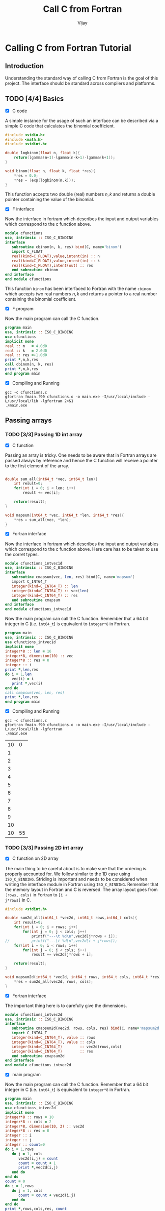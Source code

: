 # -*- mode:org -*-
#+TITLE: Call C from Fortran
#+Author: Vijay
#+email: vijay.gopal.c@gmail.com


* Calling C from Fortran Tutorial

** Introduction

Understanding the standard way of calling C from Fortran is the goal of this
project. The interface should be standard across compilers and platforms.

** TODO [4/4] Basics

- [X] C code

A simple instance for the usage of such an interface can be described
via a simple C code that calculates the binomial coefficient.

#+name: ccodebinom
#+begin_src c :main no #:tangle cfunctions.c
#include <stdio.h>
#include <math.h>
#include <stdint.h>

double logbinom(float n, float k){
    return(lgamma(n+1)-lgamma(n-k+1)-lgamma(k+1));
}

void binom(float n, float k, float *res){
    *res = 0.0;
    *res = (exp(logbinom(n,k)));
}

#+end_src

This function accepts two double (real) numbers \( n, k\) and returns a double
pointer containing the value of the binomial.

- [X] F interface

Now the interface in fortram which describes the input and output variables
which correspond to the c function above.

#+name: interfacecbinom
#+begin_src f90 :main no #:tangle fmain.f90
      module cfunctions
      use, intrinsic :: ISO_C_BINDING
      interface
         subroutine cbinom(n, k, res) bind(C, name='binom')
         import C_FLOAT
         real(kind=C_FLOAT),value,intent(in) :: n
         real(kind=C_FLOAT),value,intent(in) :: k
         real(kind=C_FLOAT),intent(out) :: res
         end subroutine cbinom
      end interface
      end module cfunctions
#+end_src

This function ~binom~ has been interfaced to Fortran with the name ~cbinom~
which accepts two real numbers \(n,k\) and returns a pointer to a real number
containing the binomial coefficient.

- [X] F program

Now the main program can call the C function.

#+begin_src f90 :main no #:tangle fmain.f90
      program main
      use, intrinsic :: ISO_C_BINDING
      use cfunctions
      implicit none
      real :: n   = 4.0d0
      real :: k   = 2.0d0
      real :: res =-1.0d0
      print *,n,k,res
      call cbinom(n, k, res)
      print *,n,k,res
      end program main
#+end_src

- [X] Compiling and Running

#+begin_src shell
gcc -c cfunctions.c
gfortran fmain.f90 cfunctions.o -o main.exe -I/usr/local/include -L/usr/local/lib -lgfortran 2>&1
./main.exe
#+end_src

#+RESULTS:
| 4.0 | 2.0 | -1.0 |
| 4.0 | 2.0 |  6.0 |

** Passing arrays

*** TODO [3/3] Passing 1D int array

- [X] C function

Passing an array is tricky. One needs to be aware that in Fortran arrays are passed
always by reference and hence the C function will receive a pointer to the first element
of the array.

#+begin_src c :main no #:tangle cfunctions.c

double sum_all(int64_t *vec, int64_t len){
    int result=0;
    for(int i = 0; i < len; i++)
        result += vec[i];

    return(result);
}

void mapsum(int64_t *vec, int64_t *len, int64_t *res){
    *res = sum_all(vec, *len);
}

#+end_src

- [X] Fortran interface

Now the interface in fortram which describes the input and output variables
which correspond to the c function above. Here care has to be taken
to use the corret types.

#+begin_src fortran :main no #:tangle fmain.f90
      module cfunctions_intvec1d
      use, intrinsic :: ISO_C_BINDING
      interface
         subroutine cmapsum(vec, len, res) bind(C, name='mapsum')
         import C_INT64_T
         integer(kind=C_INT64_T) :: len
         integer(kind=C_INT64_T) :: vec(len)
         integer(kind=C_INT64_T) :: res
         end subroutine cmapsum
      end interface
      end module cfunctions_intvec1d
#+end_src

Now the main program can call the C function. Remember that a 64 bit integer
in C (i.e. ~int64_t~) is equivalent to ~integer*8~ in Fortran.

#+begin_src fortran :main no
      program main
      use, intrinsic :: ISO_C_BINDING
      use cfunctions_intvec1d
      implicit none
      integer*8 :: len = 10
      integer*8, dimension(10) :: vec
      integer*8 :: res = 0
      integer :: i
      print *,len,res
      do i = 1,len
         vec(i) = i
         print *,vec(i)
      end do
      call cmapsum(vec, len, res)
      print *,len,res
      end program main
#+end_src

- [X] Compiling and Running

#+begin_src shell
gcc -c cfunctions.c
gfortran fmain.f90 cfunctions.o -o main.exe -I/usr/local/include -L/usr/local/lib -lgfortran
./main.exe
#+end_src

#+RESULTS: :export none
| 10 |  0 |
|  1 |    |
|  2 |    |
|  3 |    |
|  4 |    |
|  5 |    |
|  6 |    |
|  7 |    |
|  8 |    |
|  9 |    |
| 10 |    |
| 10 | 55 |

***  TODO [3/3] Passing 2D int array

- [X] C function on 2D array

The main thing to be careful about is to make sure that the ordering is properly
accounted for. We follow similar to the 1D case using ~ISO_C_BINDING~.  Striding
is important and needs to be considered when writing the interface module in
Fortran using ~ISO_C_BINDING~.  Remember that the memory layout in Fortran and C
is reversed.  The array layout goes from ~(rows, cols)~ in Fortran to ~[i +
j*rows]~ in C.

#+begin_src C :main no #:tangle cfunctions.c
#include <stdint.h>

double sum2d_all(int64_t *vec2d, int64_t rows,int64_t cols){
    int result=0;
    for(int i = 0; i < rows; i++)
        for(int j = 0; j < cols; j++)
            printf("---\t %d\n",vec2d[j*rows + i]);
//          printf("---\t %d\n",vec2d[i + j*rows]);
    for(int i = 0; i < rows; i++)
        for(int j = 0; j < cols; j++)
            result += vec2d[j*rows + i];

    return(result);
}

void mapsum2d(int64_t *vec2d, int64_t rows, int64_t cols, int64_t *res){
    ,*res = sum2d_all(vec2d, rows, cols);
}

#+end_src

- [X] Fortran interface

The important thing here is to carefully give the dimensions.

#+begin_src f90 :main no #:tangle fmain.f90
      module cfunctions_intvec2d
      use, intrinsic :: ISO_C_BINDING
      interface
         subroutine cmapsum2d(vec2d, rows, cols, res) bind(C, name='mapsum2d')
         import C_INT64_T
         integer(kind=C_INT64_T), value :: rows
         integer(kind=C_INT64_T), value :: cols
         integer(kind=C_INT64_T)        :: vec2d(rows,cols)
         integer(kind=C_INT64_T)        :: res
         end subroutine cmapsum2d
      end interface
      end module cfunctions_intvec2d
#+end_src

- [X] main program

Now the main program can call the C function. Remember that a 64 bit integer
in C (i.e. ~int64_t~) is equivalent to ~integer*8~ in Fortran.

#+begin_src f90 :main no #:tangle fmain.f90
      program main
      use, intrinsic :: ISO_C_BINDING
      use cfunctions_intvec2d
      implicit none
      integer*8 :: rows = 10
      integer*8 :: cols = 2
      integer*8, dimension(10, 2) :: vec2d
      integer*8 :: res = 0
      integer :: i
      integer :: j
      integer :: count=0
      do i = 1,rows
         do j = 1, cols
            vec2d(i,j) = count
            count = count + 1
            print *,vec2d(i,j)
         end do
      end do
      count = 0
      do i = 1,rows
         do j = 1, cols
            count = count + vec2d(i,j)
         end do
      end do
      print *,rows,cols,res, count
      call cmapsum2d(vec2d, rows, cols, res)
      print *,rows, cols, res
      end program main
#+end_src

#+begin_src shell
gcc -c cfunctions.c
gfortran fmain.f90 cfunctions.o -o main.exe -I/usr/local/include -L/usr/local/lib -lgfortran
./main.exe
rm ./main.exe
#+end_src

#+RESULTS:
|   0 |    |     |     |
|   1 |    |     |     |
|   2 |    |     |     |
|   3 |    |     |     |
|   4 |    |     |     |
|   5 |    |     |     |
|   6 |    |     |     |
|   7 |    |     |     |
|   8 |    |     |     |
|   9 |    |     |     |
|  10 |    |     |     |
|  11 |    |     |     |
|  12 |    |     |     |
|  13 |    |     |     |
|  14 |    |     |     |
|  15 |    |     |     |
|  16 |    |     |     |
|  17 |    |     |     |
|  18 |    |     |     |
|  19 |    |     |     |
|  10 |  2 |   0 | 190 |
| --- |  0 |     |     |
| --- |  1 |     |     |
| --- |  2 |     |     |
| --- |  3 |     |     |
| --- |  4 |     |     |
| --- |  5 |     |     |
| --- |  6 |     |     |
| --- |  7 |     |     |
| --- |  8 |     |     |
| --- |  9 |     |     |
| --- | 10 |     |     |
| --- | 11 |     |     |
| --- | 12 |     |     |
| --- | 13 |     |     |
| --- | 14 |     |     |
| --- | 15 |     |     |
| --- | 16 |     |     |
| --- | 17 |     |     |
| --- | 18 |     |     |
| --- | 19 |     |     |
|  10 |  2 | 190 |     |

***  TODO [0/3] Passing 1D float array

- [ ] C function on 2D array

- [ ] Fortran interface

- [ ] main program

***  TODO [3/3] Passing 2D float array

- [X] C function on 2D array

The main thing to be careful about is to make sure that the ordering is properly
accounted for. We follow similar to the 1D case using ~ISO_C_BINDING~.  Striding
is important and needs to be considered when writing the interface module in
Fortran using ~ISO_C_BINDING~.  Remember that the memory layout in Fortran and C
is reversed.  The array layout goes from ~(rows, cols)~ in Fortran to ~[i +
j*rows]~ in C.

#+begin_src C :main no #:tangle cfunctions.c
#include <stdint.h>

double sum2d_all(double *vec2d, int64_t rows,int64_t cols){
    double result=0.0;
    for(int i = 0; i < rows; i++)
        for(int j = 0; j < cols; j++)
            printf("---\t %14.5f\n",vec2d[j*rows + i]);
//          printf("---\t %d\n",vec2d[i + j*rows]);
    for(int i = 0; i < rows; i++)
        for(int j = 0; j < cols; j++)
            result += vec2d[j*rows + i];

    return(result);
}

void mapsum2d(double *vec2d, int64_t rows, int64_t cols, double *res){
    ,*res = sum2d_all(vec2d, rows, cols);
}

#+end_src

- [X] Fortran interface

The important thing here is to carefully give the dimensions.

#+begin_src f90 :main no #:tangle fmain.f90
      module cfunctions_intvec2d
      use, intrinsic :: ISO_C_BINDING
      interface
         subroutine cmapsum2d(vec2d, rows, cols, res) bind(C, name='mapsum2d')
         import C_INT64_T, C_DOUBLE
         integer(kind=C_INT64_T), value :: rows
         integer(kind=C_INT64_T), value :: cols
         real(kind=C_DOUBLE)        :: vec2d(rows,cols)
         real(kind=C_DOUBLE)        :: res
         end subroutine cmapsum2d
      end interface
      end module cfunctions_intvec2d
#+end_src

- [X] main program

Now the main program can call the C function. Remember that a 64 bit integer
in C (i.e. ~int64_t~) is equivalent to ~integer*8~ in Fortran.

#+begin_src f90 :main no #:tangle fmain.f90
      program main
      use, intrinsic :: ISO_C_BINDING
      use cfunctions_intvec2d
      implicit none
      integer*8 :: rows = 10
      integer*8 :: cols = 2
      real*8, dimension(10, 2) :: vec2d
      real*8 :: res = 0
      integer :: i
      integer :: j
      integer :: count=0
      do i = 1,rows
         do j = 1, cols
            vec2d(i,j) = count*1.0
            count = count + 1
            print *,vec2d(i,j)
         end do
      end do
      count = 0
      do i = 1,rows
         do j = 1, cols
            count = count + vec2d(i,j)
         end do
      end do
      print *,rows,cols,res, count
      call cmapsum2d(vec2d, rows, cols, res)
      print *,rows, cols, res
      end program main
#+end_src

#+begin_src shell
gcc -c cfunctions.c
gfortran fmain.f90 cfunctions.o -o main.exe -I/usr/local/include -L/usr/local/lib -lgfortran
./main.exe
rm ./main.exe
#+end_src

#+RESULTS:
|  0.0 |      |       |     |
|  1.0 |      |       |     |
|  2.0 |      |       |     |
|  3.0 |      |       |     |
|  4.0 |      |       |     |
|  5.0 |      |       |     |
|  6.0 |      |       |     |
|  7.0 |      |       |     |
|  8.0 |      |       |     |
|  9.0 |      |       |     |
| 10.0 |      |       |     |
| 11.0 |      |       |     |
| 12.0 |      |       |     |
| 13.0 |      |       |     |
| 14.0 |      |       |     |
| 15.0 |      |       |     |
| 16.0 |      |       |     |
| 17.0 |      |       |     |
| 18.0 |      |       |     |
| 19.0 |      |       |     |
|   10 |    2 |   0.0 | 190 |
|  --- |  0.0 |       |     |
|  --- |  1.0 |       |     |
|  --- |  2.0 |       |     |
|  --- |  3.0 |       |     |
|  --- |  4.0 |       |     |
|  --- |  5.0 |       |     |
|  --- |  6.0 |       |     |
|  --- |  7.0 |       |     |
|  --- |  8.0 |       |     |
|  --- |  9.0 |       |     |
|  --- | 10.0 |       |     |
|  --- | 11.0 |       |     |
|  --- | 12.0 |       |     |
|  --- | 13.0 |       |     |
|  --- | 14.0 |       |     |
|  --- | 15.0 |       |     |
|  --- | 16.0 |       |     |
|  --- | 17.0 |       |     |
|  --- | 18.0 |       |     |
|  --- | 19.0 |       |     |
|   10 |    2 | 190.0 |     |

***  TODO [3/3] Passing nD <type> array

- [X] C function on 4D array

The main thing to be careful about is to make sure that the ordering is properly
accounted for. We follow similar to the 1D and 2D casees using ~ISO_C_BINDING~.  Striding
is important and needs to be considered when writing the interface module in
Fortran using ~ISO_C_BINDING~.  Remember that the memory layout in Fortran and C
is reversed.  The array layout goes from ~(rows, cols)~ in Fortran to ~[i +
j*rows]~ in C.

#+begin_src C :main no :tangle cfunctions.c
#include <stdint.h>

double sum4d_all(double *vec2d, int64_t rows,int64_t cols){
    double result=0.0;
    for(int i = 0; i < rows; i++)
        for(int j = 0; j < cols; j++)
            printf("---\t %14.5f\n",vec2d[j*rows + i]);
//          printf("---\t %d\n",vec2d[i + j*rows]);
    for(int i = 0; i < rows; i++)
        for(int j = 0; j < cols; j++)
            result += vec2d[j*rows + i];

    return(result);
}

void mapsum4d(double *vec2d, int64_t rows, int64_t cols, double *res){
    ,*res = sum4d_all(vec2d, rows, cols);
}

#+end_src


- [X] Fortran interface

The important thing here is to carefully give the dimensions.

#+begin_src f90 :main no :tangle fmain.f90
      module cfunctions_intvec4d
      use, intrinsic :: ISO_C_BINDING
      interface
         subroutine cmapsum4d(vec2d, rows, cols, res) bind(C, name='mapsum4d')
         import C_INT64_T, C_DOUBLE
         integer(kind=C_INT64_T), value :: rows
         integer(kind=C_INT64_T), value :: cols
         real(kind=C_DOUBLE)        :: vec2d(rows,cols)
         real(kind=C_DOUBLE)        :: res
         end subroutine cmapsum4d
      end interface
      end module cfunctions_intvec4d
#+end_src

- [X] main program


Now the main program can call the C function. Remember that a 64 bit integer
in C (i.e. ~int64_t~) is equivalent to ~integer*8~ in Fortran.

#+begin_src f90 :main no :tangle fmain.f90
      program main
      use, intrinsic :: ISO_C_BINDING
      use cfunctions_intvec4d
      implicit none
      integer*8 :: rows = 10
      integer*8 :: cols = 2
      real*8, dimension(2,2,10, 2) :: vec2d
      real*8 :: res = 0
      integer :: i
      integer :: j,k,l
      integer :: count=0
      do k=1,2
         do l=1,2
            count = 0
            do i = 1,rows
               do j = 1, cols
                  vec2d(k,l,i,j) = count*1.0
                  count = count + 1
                  print *,vec2d(k,l,i,j)
               end do
            end do
         end do
      end do
      count = 0
      do i = 1,rows
         do j = 1, cols
            count = count + vec2d(1,1,i,j)
         end do
      end do
      print *,rows,cols,res, count
      call cmapsum4d(vec2d(1,1,:,:), rows, cols, res)
      call cmapsum4d(vec2d(1,2,:,:), rows, cols, res)
      call cmapsum4d(vec2d(2,1,:,:), rows, cols, res)
      call cmapsum4d(vec2d(2,2,:,:), rows, cols, res)
      print *,rows, cols, res
      end program main
#+end_src

#+begin_src shell
gcc -c cfunctions.c
gfortran fmain.f90 cfunctions.o -o main.exe -I/usr/local/include -L/usr/local/lib -lgfortran
./main.exe
rm ./main.exe
#+end_src

#+RESULTS:
|  0.0 |      |       |     |
|  1.0 |      |       |     |
|  2.0 |      |       |     |
|  3.0 |      |       |     |
|  4.0 |      |       |     |
|  5.0 |      |       |     |
|  6.0 |      |       |     |
|  7.0 |      |       |     |
|  8.0 |      |       |     |
|  9.0 |      |       |     |
| 10.0 |      |       |     |
| 11.0 |      |       |     |
| 12.0 |      |       |     |
| 13.0 |      |       |     |
| 14.0 |      |       |     |
| 15.0 |      |       |     |
| 16.0 |      |       |     |
| 17.0 |      |       |     |
| 18.0 |      |       |     |
| 19.0 |      |       |     |
|  0.0 |      |       |     |
|  1.0 |      |       |     |
|  2.0 |      |       |     |
|  3.0 |      |       |     |
|  4.0 |      |       |     |
|  5.0 |      |       |     |
|  6.0 |      |       |     |
|  7.0 |      |       |     |
|  8.0 |      |       |     |
|  9.0 |      |       |     |
| 10.0 |      |       |     |
| 11.0 |      |       |     |
| 12.0 |      |       |     |
| 13.0 |      |       |     |
| 14.0 |      |       |     |
| 15.0 |      |       |     |
| 16.0 |      |       |     |
| 17.0 |      |       |     |
| 18.0 |      |       |     |
| 19.0 |      |       |     |
|  0.0 |      |       |     |
|  1.0 |      |       |     |
|  2.0 |      |       |     |
|  3.0 |      |       |     |
|  4.0 |      |       |     |
|  5.0 |      |       |     |
|  6.0 |      |       |     |
|  7.0 |      |       |     |
|  8.0 |      |       |     |
|  9.0 |      |       |     |
| 10.0 |      |       |     |
| 11.0 |      |       |     |
| 12.0 |      |       |     |
| 13.0 |      |       |     |
| 14.0 |      |       |     |
| 15.0 |      |       |     |
| 16.0 |      |       |     |
| 17.0 |      |       |     |
| 18.0 |      |       |     |
| 19.0 |      |       |     |
|  0.0 |      |       |     |
|  1.0 |      |       |     |
|  2.0 |      |       |     |
|  3.0 |      |       |     |
|  4.0 |      |       |     |
|  5.0 |      |       |     |
|  6.0 |      |       |     |
|  7.0 |      |       |     |
|  8.0 |      |       |     |
|  9.0 |      |       |     |
| 10.0 |      |       |     |
| 11.0 |      |       |     |
| 12.0 |      |       |     |
| 13.0 |      |       |     |
| 14.0 |      |       |     |
| 15.0 |      |       |     |
| 16.0 |      |       |     |
| 17.0 |      |       |     |
| 18.0 |      |       |     |
| 19.0 |      |       |     |
|   10 |    2 |   0.0 | 190 |
|  --- |  0.0 |       |     |
|  --- |  1.0 |       |     |
|  --- |  2.0 |       |     |
|  --- |  3.0 |       |     |
|  --- |  4.0 |       |     |
|  --- |  5.0 |       |     |
|  --- |  6.0 |       |     |
|  --- |  7.0 |       |     |
|  --- |  8.0 |       |     |
|  --- |  9.0 |       |     |
|  --- | 10.0 |       |     |
|  --- | 11.0 |       |     |
|  --- | 12.0 |       |     |
|  --- | 13.0 |       |     |
|  --- | 14.0 |       |     |
|  --- | 15.0 |       |     |
|  --- | 16.0 |       |     |
|  --- | 17.0 |       |     |
|  --- | 18.0 |       |     |
|  --- | 19.0 |       |     |
|  --- |  0.0 |       |     |
|  --- |  1.0 |       |     |
|  --- |  2.0 |       |     |
|  --- |  3.0 |       |     |
|  --- |  4.0 |       |     |
|  --- |  5.0 |       |     |
|  --- |  6.0 |       |     |
|  --- |  7.0 |       |     |
|  --- |  8.0 |       |     |
|  --- |  9.0 |       |     |
|  --- | 10.0 |       |     |
|  --- | 11.0 |       |     |
|  --- | 12.0 |       |     |
|  --- | 13.0 |       |     |
|  --- | 14.0 |       |     |
|  --- | 15.0 |       |     |
|  --- | 16.0 |       |     |
|  --- | 17.0 |       |     |
|  --- | 18.0 |       |     |
|  --- | 19.0 |       |     |
|  --- |  0.0 |       |     |
|  --- |  1.0 |       |     |
|  --- |  2.0 |       |     |
|  --- |  3.0 |       |     |
|  --- |  4.0 |       |     |
|  --- |  5.0 |       |     |
|  --- |  6.0 |       |     |
|  --- |  7.0 |       |     |
|  --- |  8.0 |       |     |
|  --- |  9.0 |       |     |
|  --- | 10.0 |       |     |
|  --- | 11.0 |       |     |
|  --- | 12.0 |       |     |
|  --- | 13.0 |       |     |
|  --- | 14.0 |       |     |
|  --- | 15.0 |       |     |
|  --- | 16.0 |       |     |
|  --- | 17.0 |       |     |
|  --- | 18.0 |       |     |
|  --- | 19.0 |       |     |
|  --- |  0.0 |       |     |
|  --- |  1.0 |       |     |
|  --- |  2.0 |       |     |
|  --- |  3.0 |       |     |
|  --- |  4.0 |       |     |
|  --- |  5.0 |       |     |
|  --- |  6.0 |       |     |
|  --- |  7.0 |       |     |
|  --- |  8.0 |       |     |
|  --- |  9.0 |       |     |
|  --- | 10.0 |       |     |
|  --- | 11.0 |       |     |
|  --- | 12.0 |       |     |
|  --- | 13.0 |       |     |
|  --- | 14.0 |       |     |
|  --- | 15.0 |       |     |
|  --- | 16.0 |       |     |
|  --- | 17.0 |       |     |
|  --- | 18.0 |       |     |
|  --- | 19.0 |       |     |
|   10 |    2 | 190.0 |     |


* Passing array blocks

** TODO[0/3] For nD arrays

- [ ] C function on 4D array

The main thing to be careful about is to make sure that the ordering is properly
accounted for. We follow similar to the 1D and 2D casees using ~ISO_C_BINDING~.  Striding
is important and needs to be considered when writing the interface module in
Fortran using ~ISO_C_BINDING~.  Remember that the memory layout in Fortran and C
is reversed.  The array layout goes from ~(rows, cols)~ in Fortran to ~[i +
j*rows]~ in C.

#+begin_src C :main no :tangle cfunctions.c
#include <stdint.h>

double sum4d_all(double *vec2d, int64_t rows,int64_t cols){
    double result=0.0;
    for(int i = 0; i < rows; i++)
        for(int j = 0; j < cols; j++)
            printf("---\t %14.5f\n",vec2d[j*rows + i]);
//          printf("---\t %d\n",vec2d[i + j*rows]);
    for(int i = 0; i < rows; i++)
        for(int j = 0; j < cols; j++)
            result += vec2d[j*rows + i];

    return(result);
}

void mapsum4d(double *vec2d, int64_t rows, int64_t cols, double *res){
    ,*res = sum4d_all(vec2d, rows, cols);
}

#+end_src


- [ ] Fortran interface

The important thing here is to carefully give the dimensions.

#+begin_src f90 :main no :tangle fmain.f90
      module cfunctions_intvec4d
      use, intrinsic :: ISO_C_BINDING
      interface
         subroutine cmapsum4d(vec2d, rows, cols, res) bind(C, name='mapsum4d')
         import C_INT64_T, C_DOUBLE
         integer(kind=C_INT64_T), value :: rows
         integer(kind=C_INT64_T), value :: cols
         real(kind=C_DOUBLE)        :: vec2d(rows,cols)
         real(kind=C_DOUBLE)        :: res
         end subroutine cmapsum4d
      end interface
      end module cfunctions_intvec4d
#+end_src

- [ ] main program


Now the main program can call the C function. Remember that a 64 bit integer
in C (i.e. ~int64_t~) is equivalent to ~integer*8~ in Fortran.

#+begin_src f90 :main no :tangle fmain.f90
      program main
      use, intrinsic :: ISO_C_BINDING
      use cfunctions_intvec4d
      implicit none
      integer*8 :: rows = 10
      integer*8 :: cols = 2
      real*8, dimension(2,2,10, 2) :: vec2d
      real*8 :: res = 0
      integer :: i
      integer :: j,k,l
      integer :: count=0
      do k=1,2
         do l=1,2
            count = 0
            do i = 1,rows
               do j = 1, cols
                  vec2d(k,l,i,j) = count*1.0
                  count = count + 1
                  print *,vec2d(k,l,i,j)
               end do
            end do
         end do
      end do
      count = 0
      do i = 1,rows
         do j = 1, cols
            count = count + vec2d(1,1,i,j)
         end do
      end do
      print *,rows,cols,res, count
      call cmapsum4d(vec2d(1,1,:,:), rows, cols, res)
      call cmapsum4d(vec2d(1,2,:,:), rows, cols, res)
      call cmapsum4d(vec2d(2,1,:,:), rows, cols, res)
      call cmapsum4d(vec2d(2,2,:,:), rows, cols, res)
      print *,rows, cols, res
      end program main
#+end_src

#+begin_src shell
gcc -c cfunctions.c
gfortran fmain.f90 cfunctions.o -o main.exe -I/usr/local/include -L/usr/local/lib -lgfortran
./main.exe
rm ./main.exe
#+end_src

#+RESULTS:
|  0.0 |      |       |     |
|  1.0 |      |       |     |
|  2.0 |      |       |     |
|  3.0 |      |       |     |
|  4.0 |      |       |     |
|  5.0 |      |       |     |
|  6.0 |      |       |     |
|  7.0 |      |       |     |
|  8.0 |      |       |     |
|  9.0 |      |       |     |
| 10.0 |      |       |     |
| 11.0 |      |       |     |
| 12.0 |      |       |     |
| 13.0 |      |       |     |
| 14.0 |      |       |     |
| 15.0 |      |       |     |
| 16.0 |      |       |     |
| 17.0 |      |       |     |
| 18.0 |      |       |     |
| 19.0 |      |       |     |
|  0.0 |      |       |     |
|  1.0 |      |       |     |
|  2.0 |      |       |     |
|  3.0 |      |       |     |
|  4.0 |      |       |     |
|  5.0 |      |       |     |
|  6.0 |      |       |     |
|  7.0 |      |       |     |
|  8.0 |      |       |     |
|  9.0 |      |       |     |
| 10.0 |      |       |     |
| 11.0 |      |       |     |
| 12.0 |      |       |     |
| 13.0 |      |       |     |
| 14.0 |      |       |     |
| 15.0 |      |       |     |
| 16.0 |      |       |     |
| 17.0 |      |       |     |
| 18.0 |      |       |     |
| 19.0 |      |       |     |
|  0.0 |      |       |     |
|  1.0 |      |       |     |
|  2.0 |      |       |     |
|  3.0 |      |       |     |
|  4.0 |      |       |     |
|  5.0 |      |       |     |
|  6.0 |      |       |     |
|  7.0 |      |       |     |
|  8.0 |      |       |     |
|  9.0 |      |       |     |
| 10.0 |      |       |     |
| 11.0 |      |       |     |
| 12.0 |      |       |     |
| 13.0 |      |       |     |
| 14.0 |      |       |     |
| 15.0 |      |       |     |
| 16.0 |      |       |     |
| 17.0 |      |       |     |
| 18.0 |      |       |     |
| 19.0 |      |       |     |
|  0.0 |      |       |     |
|  1.0 |      |       |     |
|  2.0 |      |       |     |
|  3.0 |      |       |     |
|  4.0 |      |       |     |
|  5.0 |      |       |     |
|  6.0 |      |       |     |
|  7.0 |      |       |     |
|  8.0 |      |       |     |
|  9.0 |      |       |     |
| 10.0 |      |       |     |
| 11.0 |      |       |     |
| 12.0 |      |       |     |
| 13.0 |      |       |     |
| 14.0 |      |       |     |
| 15.0 |      |       |     |
| 16.0 |      |       |     |
| 17.0 |      |       |     |
| 18.0 |      |       |     |
| 19.0 |      |       |     |
|   10 |    2 |   0.0 | 190 |
|  --- |  0.0 |       |     |
|  --- |  1.0 |       |     |
|  --- |  2.0 |       |     |
|  --- |  3.0 |       |     |
|  --- |  4.0 |       |     |
|  --- |  5.0 |       |     |
|  --- |  6.0 |       |     |
|  --- |  7.0 |       |     |
|  --- |  8.0 |       |     |
|  --- |  9.0 |       |     |
|  --- | 10.0 |       |     |
|  --- | 11.0 |       |     |
|  --- | 12.0 |       |     |
|  --- | 13.0 |       |     |
|  --- | 14.0 |       |     |
|  --- | 15.0 |       |     |
|  --- | 16.0 |       |     |
|  --- | 17.0 |       |     |
|  --- | 18.0 |       |     |
|  --- | 19.0 |       |     |
|  --- |  0.0 |       |     |
|  --- |  1.0 |       |     |
|  --- |  2.0 |       |     |
|  --- |  3.0 |       |     |
|  --- |  4.0 |       |     |
|  --- |  5.0 |       |     |
|  --- |  6.0 |       |     |
|  --- |  7.0 |       |     |
|  --- |  8.0 |       |     |
|  --- |  9.0 |       |     |
|  --- | 10.0 |       |     |
|  --- | 11.0 |       |     |
|  --- | 12.0 |       |     |
|  --- | 13.0 |       |     |
|  --- | 14.0 |       |     |
|  --- | 15.0 |       |     |
|  --- | 16.0 |       |     |
|  --- | 17.0 |       |     |
|  --- | 18.0 |       |     |
|  --- | 19.0 |       |     |
|  --- |  0.0 |       |     |
|  --- |  1.0 |       |     |
|  --- |  2.0 |       |     |
|  --- |  3.0 |       |     |
|  --- |  4.0 |       |     |
|  --- |  5.0 |       |     |
|  --- |  6.0 |       |     |
|  --- |  7.0 |       |     |
|  --- |  8.0 |       |     |
|  --- |  9.0 |       |     |
|  --- | 10.0 |       |     |
|  --- | 11.0 |       |     |
|  --- | 12.0 |       |     |
|  --- | 13.0 |       |     |
|  --- | 14.0 |       |     |
|  --- | 15.0 |       |     |
|  --- | 16.0 |       |     |
|  --- | 17.0 |       |     |
|  --- | 18.0 |       |     |
|  --- | 19.0 |       |     |
|  --- |  0.0 |       |     |
|  --- |  1.0 |       |     |
|  --- |  2.0 |       |     |
|  --- |  3.0 |       |     |
|  --- |  4.0 |       |     |
|  --- |  5.0 |       |     |
|  --- |  6.0 |       |     |
|  --- |  7.0 |       |     |
|  --- |  8.0 |       |     |
|  --- |  9.0 |       |     |
|  --- | 10.0 |       |     |
|  --- | 11.0 |       |     |
|  --- | 12.0 |       |     |
|  --- | 13.0 |       |     |
|  --- | 14.0 |       |     |
|  --- | 15.0 |       |     |
|  --- | 16.0 |       |     |
|  --- | 17.0 |       |     |
|  --- | 18.0 |       |     |
|  --- | 19.0 |       |     |
|   10 |    2 | 190.0 |     |
